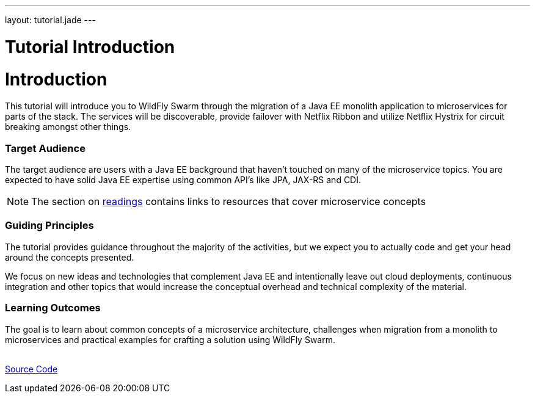 ---
layout: tutorial.jade
---

= Tutorial Introduction

= Introduction

This tutorial will introduce you to WildFly Swarm through the migration of a Java EE monolith application
to microservices for parts of the stack. The services will be discoverable, provide failover with Netflix Ribbon and utilize Netflix Hystrix for circuit breaking amongst other things.

=== Target Audience
The target audience are users with a Java EE background that haven't touched on many of the microservice topics. You are expected to have solid Java EE expertise using common API’s like JPA, JAX-RS and CDI.

NOTE: The section on link:/tutorial/reading[readings] contains links to resources that cover microservice concepts

=== Guiding Principles
The tutorial provides guidance throughout the majority of the activities,
but we expect you to actually code and get your head around the concepts presented. 

We focus on new ideas and technologies that complement Java EE and
intentionally leave out cloud deployments, continuous integration and other topics that would increase the conceptual overhead and technical complexity of the material.

=== Learning Outcomes
The goal is to learn about common concepts of a microservice architecture,
challenges when migration from a monolith to microservices and practical examples for crafting a solution using WildFly Swarm.

+++
<div class="row">
  <div class="col-md-6">&nbsp;</div>
  <div class="col-md-6">
  <a href="/tutorial/sources" class="btn btn-primary">Source Code<i class="fa fa-chevron-right" aria-hidden="true"></i></a>
  </div>
</div>
+++
